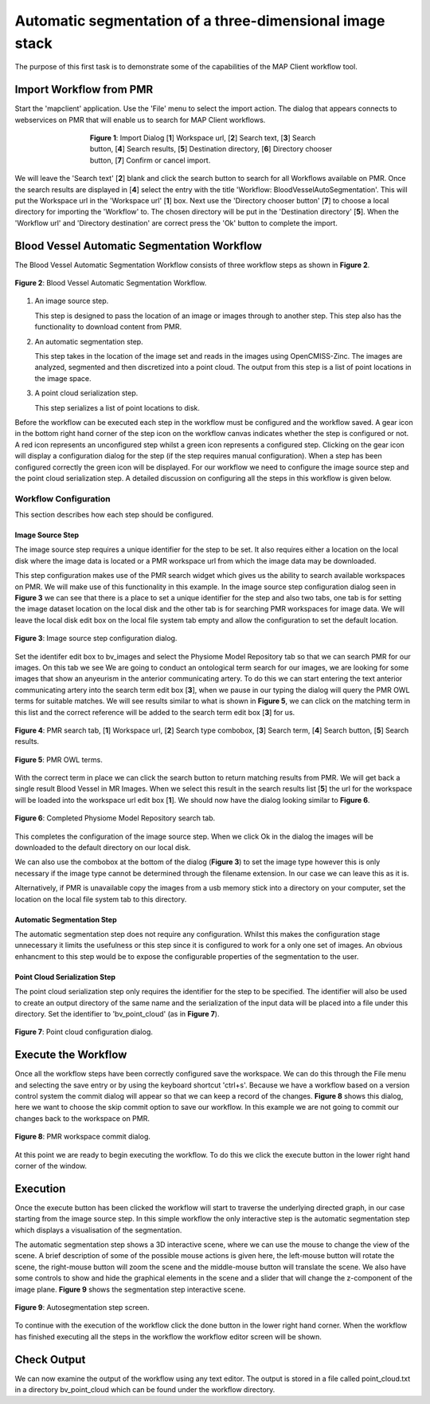 .. _mapclient-autoseg:

=========================================================
Automatic segmentation of a three-dimensional image stack
=========================================================

The purpose of this first task is to demonstrate some of the capabilities of the MAP Client workflow tool.

Import Workflow from PMR
========================

Start the 'mapclient' application.  Use the 'File' menu to select the import action.  The dialog that appears connects to webservices on PMR that will enable us to search for MAP Client workflows.

.. figure:: images/importdialog_blank_1.png
   :width:  374 pt
   :figwidth: 374 pt
   :align: center

   **Figure 1**: Import Dialog [**1**] Workspace url, [**2**] Search text, [**3**] Search button, [**4**] Search results, [**5**] Destination directory, [**6**] Directory chooser button, [**7**] Confirm or cancel import.

We will leave the 'Search text' [**2**] blank and click the search button to search for all Workflows available on PMR.  Once the search results are displayed in [**4**] select the entry with the title 'Workflow: BloodVesselAutoSegmentation'.  This will put the Workspace url in the 'Workspace url' [**1**] box.  Next use the 'Directory chooser button' [**7**] to choose a local directory for importing the 'Workflow' to.  The chosen directory will be put in the 'Destination directory' [**5**].  When the 'Workflow url' and 'Directory destination' are correct press the 'Ok' button to complete the import.

Blood Vessel Automatic Segmentation Workflow
============================================

The Blood Vessel Automatic Segmentation Workflow consists of three workflow steps as shown in **Figure 2**.  

.. figure:: images/autosegmentation_workflow.png
   :align: center
   :width: 40%
   
   **Figure 2**: Blood Vessel Automatic Segmentation Workflow.
   
#. An image source step.

   This step is designed to pass the location of an image or images through to another step.  This step also has the functionality to download content from PMR.
   
#. An automatic segmentation step.

   This step takes in the location of the image set and reads in the images using OpenCMISS-Zinc.  The images are analyzed, segmented and then discretized into a point cloud.  The output from this step is a list of point locations in the image space.

#. A point cloud serialization step.

   This step serializes a list of point locations to disk.

Before the workflow can be executed each step in the workflow must be configured and the workflow saved.  A gear icon in the bottom right hand corner of the step icon on the workflow canvas indicates whether the step is configured or not.  A red icon represents an unconfigured step whilst a green icon represents a configured step.  Clicking on the gear icon will display a configuration dialog for the step (if the step requires manual configuration).  When a step has been configured correctly the green icon will be displayed.  For our workflow we need to configure the image source step and the point cloud serialization step.  A detailed discussion on configuring all the steps in this workflow is given below.

Workflow Configuration
----------------------

This section describes how each step should be configured.  

Image Source Step
^^^^^^^^^^^^^^^^^

The image source step requires a unique identifier for the step to be set.  It also requires either a location on the local disk where the image data is located or a PMR workspace url from which the image data may be downloaded.

This step configuration makes use of the PMR search widget which gives us the ability to search available workspaces on PMR.  We will make use of this functionality in this example.  In the image source step configuration dialog seen in **Figure 3** we can see that there is a place to set a unique identifier for the step and also two tabs, one tab is for setting the image dataset location on the local disk and the other tab is for searching PMR workspaces for image data.  We will leave the local disk edit box on the local file system tab empty and allow the configuration to set the default location.

.. figure:: images/autosegmentation_image_configureblank.png
   :align: center
   :width: 30%
   
   **Figure 3**: Image source step configuration dialog.

Set the identifer edit box to bv_images and select the Physiome Model Repository tab so that we can search PMR for our images.  On this tab we see 
We are going to conduct an ontological term search for our images, we are looking for some images that show an anyeurism in the anterior communicating artery.  To do this we can start entering the text anterior communicating artery into the search term edit box [**3**], when we pause in our typing the dialog will query the PMR OWL terms for suitable matches.  We will see results similar to what is shown in **Figure 5**, we can click on the matching term in this list and the correct reference will be added to the search term edit box [**3**] for us.

.. figure:: images/autosegmentation_image_configurepmr.png
   :align: center
   :width: 40%
   
   **Figure 4**: PMR search tab, [**1**] Workspace url, [**2**] Search type combobox, [**3**] Search term, [**4**] Search button, [**5**] Search results.

.. figure:: images/autosegmentation_image_owltermscompleter.png
   :align: center
   :width: 30%
   
   **Figure 5**: PMR OWL terms.

With the correct term in place we can click the search button to return matching results from PMR.  We will get back a single result Blood Vessel in MR Images.  When we select this result in the search results list [**5**] the url for the workspace will be loaded into the workspace url edit box [**1**].  We should now have the dialog looking similar to **Figure 6**.

.. figure:: images/autosegmentation_image_antcommartresults.png
   :align: center
   :width: 30%
   
   **Figure 6**: Completed Physiome Model Repository search tab.

This completes the configuration of the image source step.  When we click Ok in the dialog the images will be downloaded to the default directory on our local disk.

We can also use the combobox at the bottom of the dialog (**Figure 3**) to set the image type however this is only necessary if the image type cannot be determined through the filename extension.  In our case we can leave this as it is.

Alternatively, if PMR is unavailable copy the images from a usb memory stick into a directory on your computer, set the location on the local file system tab to this directory.

Automatic Segmentation Step
^^^^^^^^^^^^^^^^^^^^^^^^^^^

The automatic segmentation step does not require any configuration.  Whilst this makes the configuration stage unnecessary it limits the usefulness or this step since it is configured to work for a only one set of images.  An obvious enhancment to this step would be to expose the configurable properties of the segmentation to the user.

Point Cloud Serialization Step
^^^^^^^^^^^^^^^^^^^^^^^^^^^^^^

The point cloud serialization step only requires the identifier for the step to be specified.  The identifier will also be used to create an output directory of the same name and the serialization of the input data will be placed into a file under this directory.  Set the identifier to 'bv_point_cloud' (as in **Figure 7**).

.. figure:: images/autosegmentation_pointcloud_configure.png
   :align: center
   :width: 40%
   
   **Figure 7**: Point cloud configuration dialog.
   
Execute the Workflow
====================

Once all the workflow steps have been correctly configured save the workspace.  We can do this through the File menu and selecting the save entry or by using the keyboard shortcut 'ctrl+s'.  Because we have a workflow based on a version control system the commit dialog will appear so that we can keep a record of the changes.  **Figure 8** shows this dialog, here we want to choose the skip commit option to save our workflow.  In this example we are not going to commit our changes back to the workspace on PMR.

.. figure:: images/pmr_commit_workspace.png
   :align: center
   :width: 40%
   
   **Figure 8**: PMR workspace commit dialog.
   
At this point we are ready to begin executing the workflow.  To do this we click the execute button in the lower right hand corner of the window.

Execution
=========

Once the execute button has been clicked the workflow will start to traverse the underlying directed graph, in our case starting from the image source step.  In this simple workflow the only interactive step is the automatic segmentation step which displays a visualisation of the segmentation.

The automatic segmentation step shows a 3D interactive scene, where we can use the mouse to change the view of the scene.  A brief description of some of the possible mouse actions is given here, the left-mouse button will rotate the scene, the right-mouse button will zoom the scene and the middle-mouse button will translate the scene.  We also have some controls to show and hide the graphical elements in the scene and a slider that will change the z-component of the image plane.  **Figure 9** shows the segmentation step interactive scene.

.. figure:: images/autosegmentation_autoseg_interaction.png
   :align: center
   :width: 60%
   
   **Figure 9**: Autosegmentation step screen.
   
To continue with the execution of the workflow click the done button in the lower right hand corner.  When the workflow has finished executing all the steps in the workflow the workflow editor screen will be shown.

Check Output
============

We can now examine the output of the workflow using any text editor.  The output is stored in a file called point_cloud.txt in a directory bv_point_cloud which can be found under the workflow directory.

